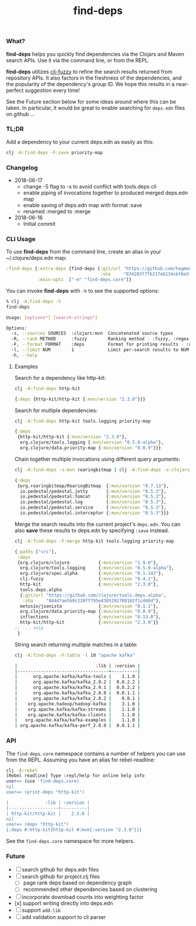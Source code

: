 #+TITLE: find-deps

*** What?

*find-deps* helps you quickly find dependencies via the Clojars and Maven search
APIs. Use it via the command line, or from the REPL.

*find-deps* utilizes [[http://yomguithereal.github.io/clj-fuzzy][clj-fuzzy]] to refine the search results returned from
repository APIs. It also factors in the freshness of the dependencies, and the
popularity of the dependency's group ID. We hope this results in a near-perfect
suggestion every time!

See the Future section below for some ideas around where this can be taken. In
particular, it would be great to enable searching for ~deps.edn~ files on github
...

*** TL;DR

Add a dependency to your current deps.edn as easily as this:

#+BEGIN_SRC sh
clj -A:find-deps -F:save priority-map
#+END_SRC

*** Changelog
- 2018-06-17
  - change -S flag to -s to avoid conflict with tools.deps cli
  - enable piping of invocations together to produced merged deps.edn map
  - enable saving of deps.edn map with format :save
  - renamed :merged to :merge
- 2018-06-16
  - Initial commit

*** CLI Usage

To use *find-deps* from the command line, create an alias in your
~/.clojure/deps.edn map:

#+BEGIN_SRC clojure
:find-deps {:extra-deps {find-deps {:git/url "https://github.com/hagmonk/find-deps"
                                    :sha     "834283f77b217e6134cbf6e5f0c3208f6e3959d2"}}
            :main-opts  ["-m" "find-deps.core"]}
#+END_SRC

You can invoke *find-deps* with ~-h~ to see the supported options:

#+BEGIN_SRC sh
% clj -A:find-deps -h
find-deps

Usage: [options*] [search-strings*]

Options:
  -s, --sources SOURCES  :clojars:mvn  Concatenated source types
  -R, --rank METHOD      :fuzzy        Ranking method - :fuzzy, :regex
  -F, --format FORMAT    :deps         Format for printing results - :deps, :merge, :table, :save
  -l, --limit NUM        1             Limit per-search results to NUM
  -h, --help
#+END_SRC

**** Examples

Search for a dependency like http-kit:

#+BEGIN_SRC sh
clj -A:find-deps http-kit
#+END_SRC

#+BEGIN_SRC clojure
{:deps {http-kit/http-kit {:mvn/version "2.3.0"}}}
#+END_SRC

Search for multiple dependencies:

#+BEGIN_SRC sh
clj -A:find-deps http-kit tools.logging priority-map
#+END_SRC

#+BEGIN_SRC clojure
{:deps
 {http-kit/http-kit {:mvn/version "2.3.0"},
  org.clojure/tools.logging {:mvn/version "0.5.0-alpha"},
  org.clojure/data.priority-map {:mvn/version "0.0.9"}}}
#+END_SRC

Chain together multiple invocations using different query arguments:

#+BEGIN_SRC sh
clj -A:find-deps -s:mvn roaringbitmap | clj -A:find-deps -s:clojars -R:regex -l 5 io.pedestal
#+END_SRC

#+BEGIN_SRC clojure
{:deps
 {org.roaringbitmap/RoaringBitmap  {:mvn/version "0.7.13"},
  io.pedestal/pedestal.jetty       {:mvn/version "0.5.3"},
  io.pedestal/pedestal.tomcat      {:mvn/version "0.5.3"},
  io.pedestal/pedestal.log         {:mvn/version "0.5.3"},
  io.pedestal/pedestal.service     {:mvn/version "0.5.3"},
  io.pedestal/pedestal.interceptor {:mvn/version "0.5.3"}}}
#+END_SRC

Merge the search results into the current project's ~deps.edn~. You can also
*save* these results to deps.edn by specifying ~:save~ instead.

#+BEGIN_SRC sh
clj -A:find-deps -F:merge http-kit tools.logging priority-map
#+END_SRC

#+BEGIN_SRC clojure
{:paths ["src"],
 :deps
 {org.clojure/clojure           {:mvn/version "1.9.0"},
  org.clojure/tools.logging     {:mvn/version "0.5.0-alpha"},
  org.clojure/spec.alpha        {:mvn/version "0.1.143"},
  clj-fuzzy                     {:mvn/version "0.4.1"},
  http-kit                      {:mvn/version "2.3.0"},
  tools.deps.alpha
  {:git/url "https://github.com/clojure/tools.deps.alpha",
   :sha     "884d7ae5b9c228ff795e4385291708102f1cd46d"},
  metosin/jsonista              {:mvn/version "0.1.1"},
  org.clojure/data.priority-map {:mvn/version "0.0.9"},
  inflections                   {:mvn/version "0.13.0"},
  http-kit/http-kit             {:mvn/version "2.3.0"}}
;; ... snip
 }
#+END_SRC

String search returning multiple matches in a table:

#+BEGIN_SRC sh
clj -A:find-deps -F:table -l 10 "apache kafka"

|                              :lib | :version |
|-----------------------------------+----------|
|      org.apache.kafka/kafka-tools |    1.1.0 |
|      org.apache.kafka/kafka_2.9.2 |  0.8.2.2 |
|      org.apache.kafka/kafka_2.9.1 |  0.8.2.2 |
|      org.apache.kafka/kafka_2.8.0 |  0.8.1.1 |
|      org.apache.kafka/kafka_2.8.2 |    0.8.1 |
|    org.apache.hadoop/hadoop-kafka |    3.1.0 |
|    org.apache.kafka/kafka-streams |    1.1.0 |
|    org.apache.kafka/kafka-clients |    1.1.0 |
|   org.apache.kafka/kafka-examples |    1.1.0 |
| org.apache.kafka/kafka-perf_2.8.0 |  0.8.1.1 |
#+END_SRC

*** API

The ~find-deps.core~ namespace contains a number of helpers you can use from the
REPL. Assuming you have an alias for rebel-readline:

#+BEGIN_SRC sh
clj -A:rebel
[Rebel readline] Type :repl/help for online help info
user=> (use 'find-deps.core)
nil
user=> (print-deps "http-kit")

|              :lib | :version |
|-------------------+----------|
| http-kit/http-kit |    2.3.0 |
nil
user=> (deps "http-kit")
{:deps #:http-kit{http-kit #:mvn{:version "2.3.0"}}}
#+END_SRC

See the ~find-deps.core~ namespace for more helpers.

*** Future
- [ ] search github for deps.edn files
- [ ] search github for project.clj files
  - [ ] page rank deps based on dependency graph
  - [ ] recommended other dependencies based on clustering
- [ ] incorporate download counts into weighting factor
- [x] support writing directly into deps.edn
- [ ] support ~add-lib~
- [ ] add validation support to cli parser


